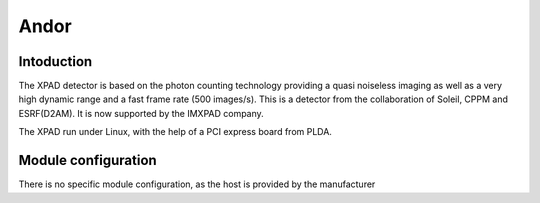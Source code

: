 Andor
-------

.. image:: xpad.jpg

Intoduction
```````````
The XPAD detector is based on the photon counting technology providing a quasi noiseless imaging as well as a very high dynamic range and a fast frame rate (500 images/s).
This is a detector from the collaboration of Soleil, CPPM and ESRF(D2AM). It is now supported by the IMXPAD company.

The XPAD run under Linux, with the help of a PCI express board from PLDA.


Module configuration
````````````````````
There is no specific module configuration, as the host is provided by the manufacturer

